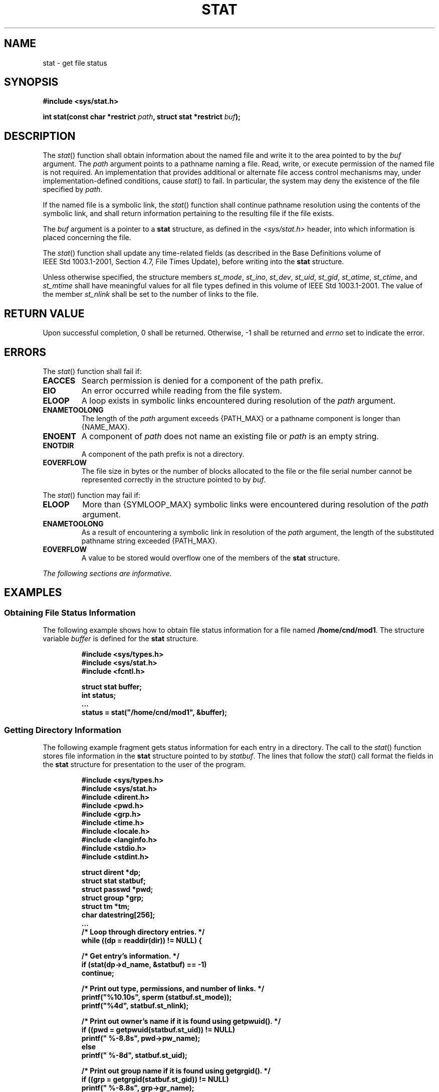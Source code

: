 .\" Copyright (c) 2001-2003 The Open Group, All Rights Reserved 
.TH "STAT" 3 2003 "IEEE/The Open Group" "POSIX Programmer's Manual"
.\" stat 
.SH NAME
stat \- get file status
.SH SYNOPSIS
.LP
\fB#include <sys/stat.h>
.br
.sp
int stat(const char *restrict\fP \fIpath\fP\fB, struct stat *restrict\fP
\fIbuf\fP\fB);
.br
\fP
.SH DESCRIPTION
.LP
The \fIstat\fP() function shall obtain information about the named
file and write it to the area pointed to by the \fIbuf\fP
argument. The \fIpath\fP argument points to a pathname naming a file.
Read, write, or execute permission of the named file is not
required. An implementation that provides additional or alternate
file access control mechanisms may, under implementation-defined
conditions, cause \fIstat\fP() to fail. In particular, the system
may deny the existence of the file specified by \fIpath\fP.
.LP
If the named file is a symbolic link, the \fIstat\fP() function shall
continue pathname resolution using the contents of the
symbolic link, and shall return information pertaining to the resulting
file if the file exists.
.LP
The \fIbuf\fP argument is a pointer to a \fBstat\fP structure, as
defined in the \fI<sys/stat.h>\fP header, into which information is
placed concerning the file.
.LP
The \fIstat\fP() function shall update any time-related fields (as
described in the Base Definitions volume of
IEEE\ Std\ 1003.1-2001, Section 4.7, File Times Update), before writing
into the \fBstat\fP structure.
.LP
Unless otherwise specified, the structure members \fIst_mode\fP, \fIst_ino\fP,
\fIst_dev\fP, \fIst_uid\fP, \fIst_gid\fP,
\fIst_atime\fP, \fIst_ctime\fP, and \fIst_mtime\fP shall have meaningful
values for all file types defined in this volume of
IEEE\ Std\ 1003.1-2001. The value of the member \fIst_nlink\fP shall
be set to the number of links to the file.
.SH RETURN VALUE
.LP
Upon successful completion, 0 shall be returned. Otherwise, -1 shall
be returned and \fIerrno\fP set to indicate the error.
.SH ERRORS
.LP
The \fIstat\fP() function shall fail if:
.TP 7
.B EACCES
Search permission is denied for a component of the path prefix.
.TP 7
.B EIO
An error occurred while reading from the file system.
.TP 7
.B ELOOP
A loop exists in symbolic links encountered during resolution of the
\fIpath\fP argument.
.TP 7
.B ENAMETOOLONG
The length of the \fIpath\fP argument exceeds {PATH_MAX} or a pathname
component is longer than {NAME_MAX}.
.TP 7
.B ENOENT
A component of \fIpath\fP does not name an existing file or \fIpath\fP
is an empty string.
.TP 7
.B ENOTDIR
A component of the path prefix is not a directory.
.TP 7
.B EOVERFLOW
The file size in bytes or the number of blocks allocated to the file
or the file serial number cannot be represented correctly
in the structure pointed to by \fIbuf\fP.
.sp
.LP
The \fIstat\fP() function may fail if:
.TP 7
.B ELOOP
More than {SYMLOOP_MAX} symbolic links were encountered during resolution
of the \fIpath\fP argument.
.TP 7
.B ENAMETOOLONG
As a result of encountering a symbolic link in resolution of the \fIpath\fP
argument, the length of the substituted pathname
string exceeded {PATH_MAX}.
.TP 7
.B EOVERFLOW
A value to be stored would overflow one of the members of the \fBstat\fP
structure.
.sp
.LP
\fIThe following sections are informative.\fP
.SH EXAMPLES
.SS Obtaining File Status Information
.LP
The following example shows how to obtain file status information
for a file named \fB/home/cnd/mod1\fP. The structure variable
\fIbuffer\fP is defined for the \fBstat\fP structure.
.sp
.RS
.nf

\fB#include <sys/types.h>
#include <sys/stat.h>
#include <fcntl.h>
.sp

struct stat buffer;
int         status;
\&...
status = stat("/home/cnd/mod1", &buffer);
\fP
.fi
.RE
.SS Getting Directory Information
.LP
The following example fragment gets status information for each entry
in a directory. The call to the \fIstat\fP() function
stores file information in the \fBstat\fP structure pointed to by
\fIstatbuf\fP. The lines that follow the \fIstat\fP() call
format the fields in the \fBstat\fP structure for presentation to
the user of the program.
.sp
.RS
.nf

\fB#include <sys/types.h>
#include <sys/stat.h>
#include <dirent.h>
#include <pwd.h>
#include <grp.h>
#include <time.h>
#include <locale.h>
#include <langinfo.h>
#include <stdio.h>
#include <stdint.h>
.sp

struct dirent  *dp;
struct stat     statbuf;
struct passwd  *pwd;
struct group   *grp;
struct tm      *tm;
char            datestring[256];
\&...
/* Loop through directory entries. */
while ((dp = readdir(dir)) != NULL) {
.sp

    /* Get entry's information. */
    if (stat(dp->d_name, &statbuf) == -1)
        continue;
.sp

    /* Print out type, permissions, and number of links. */
    printf("%10.10s", sperm (statbuf.st_mode));
    printf("%4d", statbuf.st_nlink);
.sp

    /* Print out owner's name if it is found using getpwuid(). */
    if ((pwd = getpwuid(statbuf.st_uid)) != NULL)
        printf(" %-8.8s", pwd->pw_name);
    else
        printf(" %-8d", statbuf.st_uid);
.sp

    /* Print out group name if it is found using getgrgid(). */
    if ((grp = getgrgid(statbuf.st_gid)) != NULL)
        printf(" %-8.8s", grp->gr_name);
    else
        printf(" %-8d", statbuf.st_gid);
.sp

    /* Print size of file. */
    printf(" %9jd", (intmax_t)statbuf.st_size);
.sp

    tm = localtime(&statbuf.st_mtime);
.sp

    /* Get localized date string. */
    strftime(datestring, sizeof(datestring), nl_langinfo(D_T_FMT), tm);
.sp

    printf(" %s %s\\n", datestring, dp->d_name);
}
\fP
.fi
.RE
.SH APPLICATION USAGE
.LP
None.
.SH RATIONALE
.LP
The intent of the paragraph describing "additional or alternate file
access control mechanisms" is to allow a secure
implementation where a process with a label that does not dominate
the file's label cannot perform a \fIstat\fP() function. This
is not related to read permission; a process with a label that dominates
the file's label does not need read permission. An
implementation that supports write-up operations could fail \fIfstat\fP()
function calls
even though it has a valid file descriptor open for writing.
.SH FUTURE DIRECTIONS
.LP
None.
.SH SEE ALSO
.LP
\fIfstat\fP(), \fIlstat\fP(), \fIreadlink\fP(), \fIsymlink\fP(),
the Base Definitions volume of
IEEE\ Std\ 1003.1-2001, \fI<sys/stat.h>\fP, \fI<sys/types.h>\fP
.SH COPYRIGHT
Portions of this text are reprinted and reproduced in electronic form
from IEEE Std 1003.1, 2003 Edition, Standard for Information Technology
-- Portable Operating System Interface (POSIX), The Open Group Base
Specifications Issue 6, Copyright (C) 2001-2003 by the Institute of
Electrical and Electronics Engineers, Inc and The Open Group. In the
event of any discrepancy between this version and the original IEEE and
The Open Group Standard, the original IEEE and The Open Group Standard
is the referee document. The original Standard can be obtained online at
http://www.opengroup.org/unix/online.html .
